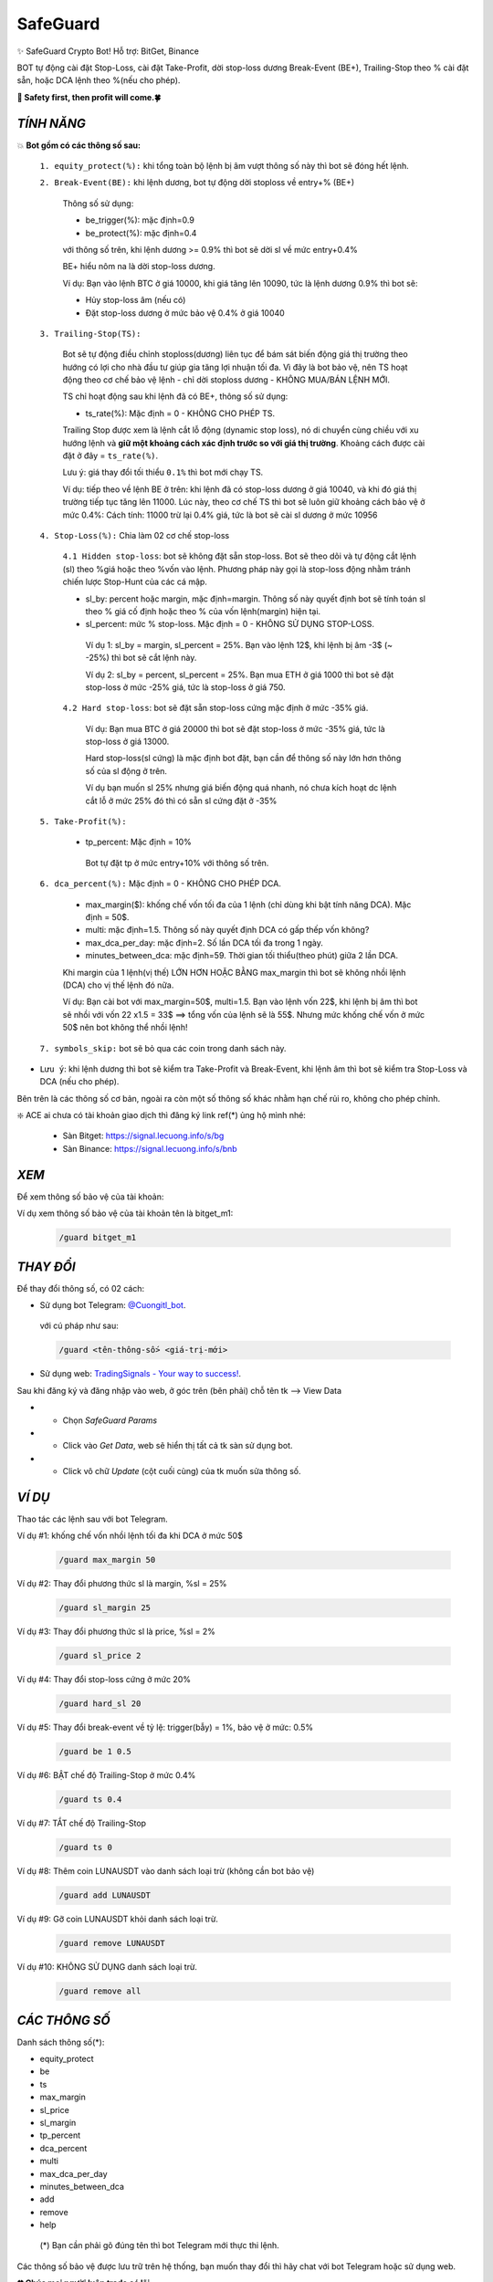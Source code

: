 SafeGuard
===============

✨ SafeGuard Crypto Bot! Hỗ trợ:  BitGet, Binance


BOT tự động cài đặt Stop-Loss, cài đặt Take-Profit, dời stop-loss dương Break-Event (BE+), Trailing-Stop theo % cài đặt sẵn, hoặc DCA lệnh theo %(nếu cho phép).


**🦅 Safety first, then profit will come.🍀**


`TÍNH NĂNG`
-------------------
💥 **Bot gồm có các thông số sau:**


 ``1. equity_protect(%):`` khi tổng toàn bộ lệnh bị âm vượt thông số này thì bot sẽ đóng hết lệnh.


 ``2. Break-Event(BE):`` khi lệnh dương, bot tự động dời stoploss về entry+% (BE+)
 
   Thông số sử dụng:
   
   - be_trigger(%): mặc định=0.9
   - be_protect(%): mặc định=0.4

   với thông số trên, khi lệnh dương >= 0.9% thì bot sẽ dời sl về mức entry+0.4%
   
   BE+ hiểu nôm na là dời stop-loss dương.

   Ví dụ: Bạn vào lệnh BTC ở giá 10000, khi giá tăng lên 10090, tức là lệnh dương 0.9% thì bot sẽ:
   
   * Hủy stop-loss âm (nếu có)
   * Đặt stop-loss dương ở mức bảo vệ 0.4% ở giá 10040


 ``3. Trailing-Stop(TS):``
 
   Bot sẽ tự động điều chỉnh stoploss(dương) liên tục để bám sát biến động giá thị trường theo hướng có lợi cho nhà đầu tư giúp gia tăng lợi nhuận tối đa. Vì đây là    bot bảo vệ, nên TS hoạt động theo cơ chế bảo vệ lệnh - chỉ dời stoploss dương - KHÔNG MUA/BÁN LỆNH MỚI.
 
   TS chỉ hoạt động sau khi lệnh đã có BE+, thông số sử dụng:
   
   - ts_rate(%):  Mặc định = 0 - KHÔNG CHO PHÉP TS.
   
   Trailing Stop được xem là lệnh cắt lỗ động (dynamic stop loss), nó di chuyển cùng chiều với xu hướng lệnh và **giữ một khoảng cách xác định trước so với giá thị trường**. Khoảng cách được cài đặt ở đây = ``ts_rate(%)``. 
   
   Lưu ý: giá thay đổi tối thiểu ``0.1%`` thì bot mới chạy TS.

   Ví dụ: tiếp theo về lệnh BE ở trên: khi lệnh đã có stop-loss dương ở giá 10040, và khi đó giá thị trường tiếp tục tăng lên 11000.
   Lúc này, theo cơ chế TS thì bot sẽ luôn giữ khoảng cách bảo vệ ở mức 0.4%: 
   Cách tính: 11000 trừ lại 0.4% giá, tức là bot sẽ cài sl dương ở mức 10956

 ``4. Stop-Loss(%):`` Chia làm 02 cơ chế stop-loss
   
   ``4.1 Hidden stop-loss``: bot sẽ không đặt sẵn stop-loss. Bot sẽ theo dõi và tự động cắt lệnh (sl) theo %giá hoặc theo %vốn vào lệnh. Phương pháp
   này gọi là stop-loss động nhằm tránh chiến lược Stop-Hunt của các cá mập.
   
   - sl_by: percent hoặc margin, mặc định=margin. Thông số này quyết định bot sẽ tính toán sl theo % giá cố định hoặc theo % của vốn lệnh(margin) hiện tại.
   - sl_percent: mức % stop-loss. Mặc định = 0  - KHÔNG SỬ DỤNG STOP-LOSS.

    Ví dụ 1: sl_by = margin, sl_percent = 25%. Bạn vào lệnh 12$, khi lệnh bị âm -3$ (~ -25%) thì bot sẽ cắt lệnh này.
    
    Ví dụ 2: sl_by = percent, sl_percent = 25%. Bạn mua ETH ở giá 1000 thì bot sẽ đặt stop-loss ở mức -25% giá, tức là stop-loss ở giá 750.
    
   ``4.2 Hard stop-loss``: bot sẽ đặt sẵn stop-loss cứng mặc định ở mức -35% giá.
   
    Ví dụ: Bạn mua BTC ở giá 20000 thì bot sẽ đặt stop-loss ở mức -35% giá, tức là stop-loss ở giá 13000.

    Hard stop-loss(sl cứng) là mặc định bot đặt, bạn cần để thông số này lớn hơn thông số của sl động ở trên.
    
    Ví dụ bạn muốn sl 25% nhưng giá biến động quá nhanh, nó chưa kích hoạt dc lệnh cắt lỗ ở mức 25% đó thì có sẵn sl cứng đặt ở -35%

 ``5. Take-Profit(%):``
 
    - tp_percent: Mặc định = 10%

     Bot tự đặt tp ở mức entry+10%  với thông số trên.


 ``6. dca_percent(%):`` Mặc định = 0 - KHÔNG CHO PHÉP DCA.
 
    - max_margin($): khống chế vốn tối đa của 1 lệnh (chỉ dùng khi bật tính năng DCA). Mặc định = 50$.
    - multi: mặc định=1.5. Thông số này quyết định DCA có gấp thếp vốn không?
    - max_dca_per_day: mặc định=2. Số lần DCA tối đa trong 1 ngày.
    - minutes_between_dca: mặc định=59. Thời gian tối thiểu(theo phút) giữa 2 lần DCA.

    Khi margin của 1 lệnh(vị thế) LỚN HƠN HOẶC BẰNG max_margin thì bot sẽ không nhồi lệnh (DCA) cho vị thế lệnh đó nữa.
    
    Ví dụ: Bạn cài bot với max_margin=50$, multi=1.5. Bạn vào lệnh vốn 22$, khi lệnh bị âm thì bot sẽ nhồi với vốn 22 x1.5 = 33$ ==>
    tổng vốn của lệnh sẽ là 55$. Nhưng mức khống chế vốn ở mức 50$ nên bot không thể nhồi lệnh!


 ``7. symbols_skip:`` bot sẽ bỏ qua các coin trong danh sách này.



* ``Lưu ý``: khi lệnh dương thì bot sẽ kiểm tra Take-Profit và Break-Event, khi lệnh âm thì bot sẽ kiểm tra Stop-Loss và DCA (nếu cho phép).


Bên trên là các thông số cơ bản, ngoài ra còn một số thông số khác nhằm hạn chế rủi ro, không cho phép chỉnh.



❇️ ACE ai chưa có tài khoản giao dịch thì đăng ký link ref(*) ủng hộ mình nhé:

 * Sàn Bitget: https://signal.lecuong.info/s/bg
 
 * Sàn Binance:  https://signal.lecuong.info/s/bnb



`XEM`
-------------------

Để xem thông số bảo vệ của tài khoản:

.. code-block:: console
   /guard <tên-tài-khoản>

Ví dụ xem thông số bảo vệ của tài khoản tên là bitget_m1:
 
 .. code-block:: console

   /guard bitget_m1


`THAY ĐỔI`
-------------------

Để thay đổi thông số, có 02 cách:

* Sử dụng bot Telegram: `@Cuongitl_bot <https://t.me/Cuongitl_bot>`_.

 với cú pháp như sau:

 .. code-block:: console
 
   /guard <tên-thông-số> <giá-trị-mới>

* Sử dụng web: `TradingSignals - Your way to success! <https://signal.lecuong.info/svc>`_.

Sau khi đăng ký và đăng nhập vào web, ở góc trên (bên phải) chỗ tên tk --> View Data

* - Chọn *SafeGuard Params*
* - Click vào *Get Data*, web sẽ hiển thị tất cả tk sàn sử dụng bot.
* - Click vô chữ *Update* (cột cuối cùng) của tk muốn sửa thông số.


`VÍ DỤ`
---------------------

Thao tác các lệnh sau với bot Telegram.


Ví dụ #1: khống chế vốn nhồi lệnh tối đa khi DCA ở mức 50$
 
 .. code-block:: console

   /guard max_margin 50
 
Ví dụ #2: Thay đổi phương thức sl là margin, %sl = 25%
 
 .. code-block:: console

   /guard sl_margin 25

Ví dụ #3: Thay đổi phương thức sl là price, %sl = 2%
 
 .. code-block:: console

   /guard sl_price 2

Ví dụ #4: Thay đổi stop-loss cứng ở mức 20%
 
 .. code-block:: console

   /guard hard_sl 20
   
Ví dụ #5: Thay đổi break-event về tỷ lệ: trigger(bẫy) = 1%, bảo vệ ở mức: 0.5%
 
 .. code-block:: console

   /guard be 1 0.5


Ví dụ #6: BẬT chế độ Trailing-Stop ở mức 0.4%
 
 .. code-block:: console

   /guard ts 0.4
   
   
Ví dụ #7: TẮT chế độ Trailing-Stop
 
 .. code-block:: console

   /guard ts 0
   
   
Ví dụ #8: Thêm coin LUNAUSDT vào danh sách loại trừ (không cần bot bảo vệ)
 
 .. code-block:: console

   /guard add LUNAUSDT


Ví dụ #9: Gỡ coin LUNAUSDT khỏi danh sách loại trừ.
 
 .. code-block:: console

   /guard remove LUNAUSDT

Ví dụ #10: KHÔNG SỬ DỤNG danh sách loại trừ.
 
 .. code-block:: console

   /guard remove all



`CÁC THÔNG SỐ`
---------------------


Danh sách thông số(*):

* equity_protect
* be
* ts
* max_margin
* sl_price
* sl_margin
* tp_percent
* dca_percent
* multi
* max_dca_per_day
* minutes_between_dca
* add
* remove
* help

 (*) Bạn cần phải gõ đúng tên thì bot Telegram mới thực thi lệnh.


Các thông số bảo vệ được lưu trữ trên hệ thống, bạn muốn thay đổi thì hãy chat với bot 
Telegram hoặc sử dụng web.

**🍀 Chúc mọi người luôn trade có lãi.**


* Tính toán phần trăm(%): `Percentage Calculator <https://signal.lecuong.info/ts/calc>`_.


